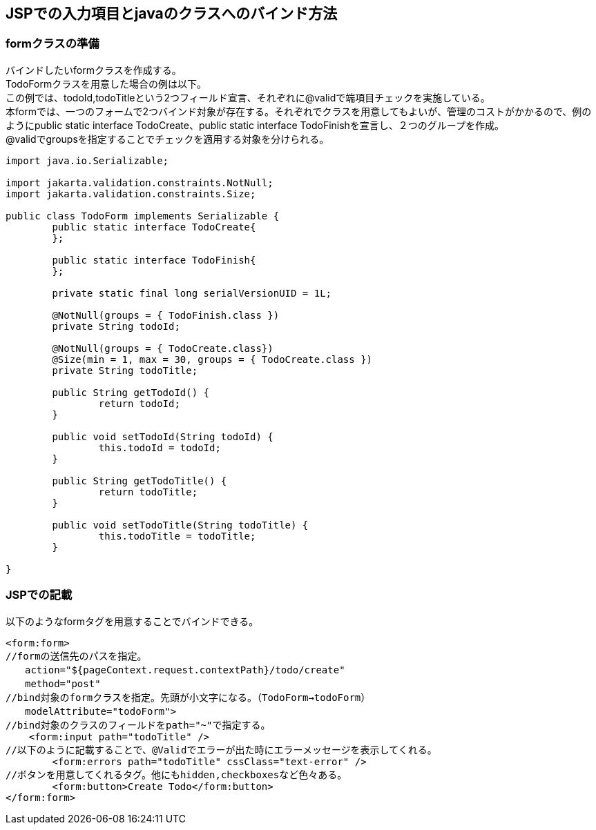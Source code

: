 == JSPでの入力項目とjavaのクラスへのバインド方法

=== formクラスの準備
バインドしたいformクラスを作成する。 +
TodoFormクラスを用意した場合の例は以下。 +
この例では、todoId,todoTitleという2つフィールド宣言、それぞれに@validで端項目チェックを実施している。 +
本formでは、一つのフォームで2つバインド対象が存在する。それぞれでクラスを用意してもよいが、管理のコストがかかるので、例のようにpublic static interface TodoCreate、public static interface TodoFinishを宣言し、２つのグループを作成。 +
@validでgroupsを指定することでチェックを適用する対象を分けられる。


[source,java]
----
import java.io.Serializable;

import jakarta.validation.constraints.NotNull;
import jakarta.validation.constraints.Size;

public class TodoForm implements Serializable {
	public static interface TodoCreate{
	};
	
	public static interface TodoFinish{
	};
	
	private static final long serialVersionUID = 1L;
	
	@NotNull(groups = { TodoFinish.class })
	private String todoId;
	
	@NotNull(groups = { TodoCreate.class})
	@Size(min = 1, max = 30, groups = { TodoCreate.class })
	private String todoTitle;
	
	public String getTodoId() {
		return todoId;
	}
	
	public void setTodoId(String todoId) {
		this.todoId = todoId;
	}
	
	public String getTodoTitle() {
		return todoTitle;
	}
	
	public void setTodoTitle(String todoTitle) {
		this.todoTitle = todoTitle;
	}

}
----

=== JSPでの記載
以下のようなformタグを用意することでバインドできる。

[souece,java]
----
<form:form>
//formの送信先のパスを指定。
　　action="${pageContext.request.contextPath}/todo/create"
　　method="post"
//bind対象のformクラスを指定。先頭が小文字になる。（TodoForm→todoForm）
　　modelAttribute="todoForm">
//bind対象のクラスのフィールドをpath="~"で指定する。
    <form:input path="todoTitle" />
//以下のように記載することで、@Validでエラーが出た時にエラーメッセージを表示してくれる。
	<form:errors path="todoTitle" cssClass="text-error" />
//ボタンを用意してくれるタグ。他にもhidden,checkboxesなど色々ある。
	<form:button>Create Todo</form:button>
</form:form>
----